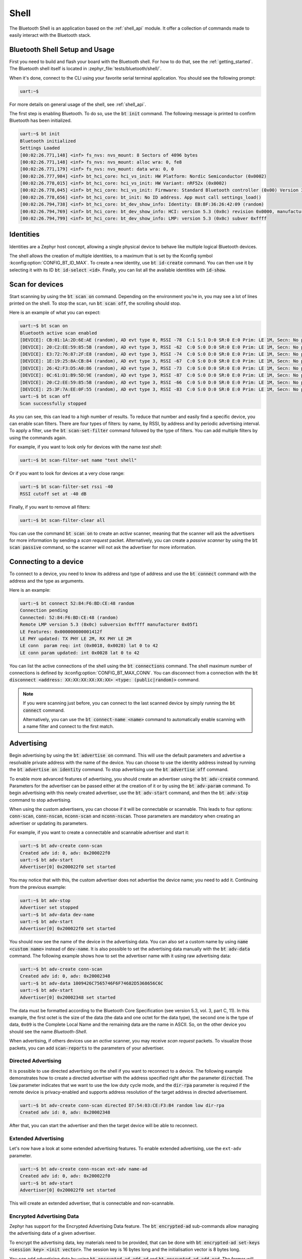 .. _bluetooth_shell:

Shell
#####

The Bluetooth Shell is an application based on the :ref:`shell_api` module. It offer a collection of
commands made to easily interact with the Bluetooth stack.

Bluetooth Shell Setup and Usage
*******************************

First you need to build and flash your board with the Bluetooth shell. For how to do that, see the
:ref:`getting_started`. The Bluetooth shell itself is located in
:zephyr_file:`tests/bluetooth/shell/`.

When it's done, connect to the CLI using your favorite serial terminal application. You should see
the following prompt:

.. code-block:: console

        uart:~$

For more details on general usage of the shell, see :ref:`shell_api`.

The first step is enabling Bluetooth. To do so, use the :code:`bt init` command. The following
message is printed to confirm Bluetooth has been initialized.

.. code-block:: console

        uart:~$ bt init
        Bluetooth initialized
        Settings Loaded
        [00:02:26.771,148] <inf> fs_nvs: nvs_mount: 8 Sectors of 4096 bytes
        [00:02:26.771,148] <inf> fs_nvs: nvs_mount: alloc wra: 0, fe8
        [00:02:26.771,179] <inf> fs_nvs: nvs_mount: data wra: 0, 0
        [00:02:26.777,984] <inf> bt_hci_core: hci_vs_init: HW Platform: Nordic Semiconductor (0x0002)
        [00:02:26.778,015] <inf> bt_hci_core: hci_vs_init: HW Variant: nRF52x (0x0002)
        [00:02:26.778,045] <inf> bt_hci_core: hci_vs_init: Firmware: Standard Bluetooth controller (0x00) Version 3.2 Build 99
        [00:02:26.778,656] <inf> bt_hci_core: bt_init: No ID address. App must call settings_load()
        [00:02:26.794,738] <inf> bt_hci_core: bt_dev_show_info: Identity: EB:BF:36:26:42:09 (random)
        [00:02:26.794,769] <inf> bt_hci_core: bt_dev_show_info: HCI: version 5.3 (0x0c) revision 0x0000, manufacturer 0x05f1
        [00:02:26.794,799] <inf> bt_hci_core: bt_dev_show_info: LMP: version 5.3 (0x0c) subver 0xffff


Identities
**********

Identities are a Zephyr host concept, allowing a single physical device to behave like multiple
logical Bluetooth devices.

The shell allows the creation of multiple identities, to a maximum that is set by the Kconfig symbol
:kconfig:option:`CONFIG_BT_ID_MAX`. To create a new identity, use :code:`bt id-create` command. You
can then use it by selecting it with its ID :code:`bt id-select <id>`. Finally, you can list all the
available identities with :code:`id-show`.

Scan for devices
****************

Start scanning by using the :code:`bt scan on` command. Depending on the environment you're in, you
may see a lot of lines printed on the shell. To stop the scan, run :code:`bt scan off`, the
scrolling should stop.

Here is an example of what you can expect:

.. code-block:: console

        uart:~$ bt scan on
        Bluetooth active scan enabled
        [DEVICE]: CB:01:1A:2D:6E:AE (random), AD evt type 0, RSSI -78  C:1 S:1 D:0 SR:0 E:0 Prim: LE 1M, Secn: No packets, Interval: 0x0000 (0 us), SID: 0xff
        [DEVICE]: 20:C2:EE:59:85:5B (random), AD evt type 3, RSSI -62  C:0 S:0 D:0 SR:0 E:0 Prim: LE 1M, Secn: No packets, Interval: 0x0000 (0 us), SID: 0xff
        [DEVICE]: E3:72:76:87:2F:E8 (random), AD evt type 3, RSSI -74  C:0 S:0 D:0 SR:0 E:0 Prim: LE 1M, Secn: No packets, Interval: 0x0000 (0 us), SID: 0xff
        [DEVICE]: 1E:19:25:8A:CB:84 (random), AD evt type 3, RSSI -67  C:0 S:0 D:0 SR:0 E:0 Prim: LE 1M, Secn: No packets, Interval: 0x0000 (0 us), SID: 0xff
        [DEVICE]: 26:42:F3:D5:A0:86 (random), AD evt type 3, RSSI -73  C:0 S:0 D:0 SR:0 E:0 Prim: LE 1M, Secn: No packets, Interval: 0x0000 (0 us), SID: 0xff
        [DEVICE]: 0C:61:D1:B9:5D:9E (random), AD evt type 3, RSSI -87  C:0 S:0 D:0 SR:0 E:0 Prim: LE 1M, Secn: No packets, Interval: 0x0000 (0 us), SID: 0xff
        [DEVICE]: 20:C2:EE:59:85:5B (random), AD evt type 3, RSSI -66  C:0 S:0 D:0 SR:0 E:0 Prim: LE 1M, Secn: No packets, Interval: 0x0000 (0 us), SID: 0xff
        [DEVICE]: 25:3F:7A:EE:0F:55 (random), AD evt type 3, RSSI -83  C:0 S:0 D:0 SR:0 E:0 Prim: LE 1M, Secn: No packets, Interval: 0x0000 (0 us), SID: 0xff
        uart:~$ bt scan off
        Scan successfully stopped

As you can see, this can lead to a high number of results. To reduce that number and easily find a
specific device, you can enable scan filters. There are four types of filters: by name, by RSSI, by
address and by periodic advertising interval. To apply a filter, use the :code:`bt scan-set-filter`
command followed by the type of filters. You can add multiple filters by using the commands again.

For example, if you want to look only for devices with the name *test shell*:

.. code-block:: console

        uart:~$ bt scan-filter-set name "test shell"

Or if you want to look for devices at a very close range:

.. code-block:: console

        uart:~$ bt scan-filter-set rssi -40
        RSSI cutoff set at -40 dB

Finally, if you want to remove all filters:

.. code-block:: console

        uart:~$ bt scan-filter-clear all

You can use the command :code:`bt scan on` to create an *active* scanner, meaning that the scanner
will ask the advertisers for more information by sending a *scan request* packet. Alternatively, you
can create a *passive scanner* by using the :code:`bt scan passive` command, so the scanner will not
ask the advertiser for more information.

Connecting to a device
**********************

To connect to a device, you need to know its address and type of address and use the
:code:`bt connect` command with the address and the type as arguments.

Here is an example:

.. code-block:: console

        uart:~$ bt connect 52:84:F6:BD:CE:48 random
        Connection pending
        Connected: 52:84:F6:BD:CE:48 (random)
        Remote LMP version 5.3 (0x0c) subversion 0xffff manufacturer 0x05f1
        LE Features: 0x000000000001412f
        LE PHY updated: TX PHY LE 2M, RX PHY LE 2M
        LE conn  param req: int (0x0018, 0x0028) lat 0 to 42
        LE conn param updated: int 0x0028 lat 0 to 42

You can list the active connections of the shell using the :code:`bt connections` command. The shell
maximum number of connections is defined by :kconfig:option:`CONFIG_BT_MAX_CONN`. You can disconnect
from a connection with the
:code:`bt disconnect <address: XX:XX:XX:XX:XX:XX> <type: (public|random)>` command.

.. note::

        If you were scanning just before, you can connect to the last scanned device by
        simply running the :code:`bt connect` command.

        Alternatively, you can use the :code:`bt connect-name <name>` command to automatically
        enable scanning with a name filter and connect to the first match.

Advertising
***********

Begin advertising by using the :code:`bt advertise on` command. This will use the default parameters
and advertise a resolvable private address with the name of the device. You can choose to use the
identity address instead by running the :code:`bt advertise on identity` command. To stop
advertising use the :code:`bt advertise off` command.

To enable more advanced features of advertising, you should create an advertiser using the
:code:`bt adv-create` command. Parameters for the advertiser can be passed either at the creation of
it or by using the :code:`bt adv-param` command. To begin advertising with this newly created
advertiser, use the :code:`bt adv-start` command, and then the :code:`bt adv-stop` command to stop
advertising.

When using the custom advertisers, you can choose if it will be connectable or scannable. This leads
to four options: :code:`conn-scan`, :code:`conn-nscan`, :code:`nconn-scan` and :code:`nconn-nscan`.
Those parameters are mandatory when creating an advertiser or updating its parameters.

For example, if you want to create a connectable and scannable advertiser and start it:

.. code-block:: console

        uart:~$ bt adv-create conn-scan
        Created adv id: 0, adv: 0x200022f0
        uart:~$ bt adv-start
        Advertiser[0] 0x200022f0 set started

You may notice that with this, the custom advertiser does not advertise the device name; you need to
add it. Continuing from the previous example:

.. code-block:: console

        uart:~$ bt adv-stop
        Advertiser set stopped
        uart:~$ bt adv-data dev-name
        uart:~$ bt adv-start
        Advertiser[0] 0x200022f0 set started

You should now see the name of the device in the advertising data. You can also set a custom name by
using :code:`name <custom name>` instead of :code:`dev-name`. It is also possible to set the
advertising data manually with the :code:`bt adv-data` command. The following example shows how
to set the advertiser name with it using raw advertising data:

.. code-block:: console

        uart:~$ bt adv-create conn-scan
        Created adv id: 0, adv: 0x20002348
        uart:~$ bt adv-data 1009426C7565746F6F74682D5368656C6C
        uart:~$ bt adv-start
        Advertiser[0] 0x20002348 set started

The data must be formatted according to the Bluetooth Core Specification (see version 5.3, vol. 3,
part C, 11). In this example, the first octet is the size of the data (the data and one octet for
the data type), the second one is the type of data, ``0x09`` is the Complete Local Name and the
remaining data are the name in ASCII. So, on the other device you should see the name
*Bluetooth-Shell*.

When advertising, if others devices use an *active* scanner, you may receive *scan request* packets.
To visualize those packets, you can add :code:`scan-reports` to the parameters of your advertiser.

Directed Advertising
====================

It is possible to use directed advertising on the shell if you want to reconnect to a device. The
following example demonstrates how to create a directed advertiser with the address specified right
after the parameter :code:`directed`. The :code:`low` parameter indicates that we want to use the
low duty cycle mode, and the :code:`dir-rpa` parameter is required if the remote device is
privacy-enabled and supports address resolution of the target address in directed advertisement.

.. code-block:: console

        uart:~$ bt adv-create conn-scan directed D7:54:03:CE:F3:B4 random low dir-rpa
        Created adv id: 0, adv: 0x20002348

After that, you can start the advertiser and then the target device will be able to reconnect.

Extended Advertising
====================

Let's now have a look at some extended advertising features. To enable extended advertising, use the
``ext-adv`` parameter.

.. code-block:: console

        uart:~$ bt adv-create conn-nscan ext-adv name-ad
        Created adv id: 0, adv: 0x200022f0
        uart:~$ bt adv-start
        Advertiser[0] 0x200022f0 set started

This will create an extended advertiser, that is connectable and non-scannable.

Encrypted Advertising Data
==========================

Zephyr has support for the Encrypted Advertising Data feature. The :code:`bt encrypted-ad`
sub-commands allow managing the advertising data of a given advertiser.

To encrypt the advertising data, key materials need to be provided, that can be done with :code:`bt
encrypted-ad set-keys <session key> <init vector>`. The session key is 16 bytes long and the
initialisation vector is 8 bytes long.

You can add advertising data by using :code:`bt encrypted-ad add-ad` and :code:`bt encrypted-ad
add-ead`. The former will take add one advertising data structure (as defined in the Core
Specification), when the later will read the given data, encrypt them and then add the generated
encrypted advertising data structure. It's possible to mix encrypted and non-encrypted data, when
done adding advertising data, :code:`bt encrypted-ad commit-ad` can be used to apply the change to
the data to the selected advertiser. After that the advertiser can be started as described
previously. It's possible to clear the advertising data by using :code:`bt encrypted-ad clear-ad`.

On the Central side, it's possible to decrypt the received encrypted advertising data by setting the
correct keys material as described earlier and then enabling the decrypting of the data with
:code:`bt encrypted-ad decrypt-scan on`.

.. note::

        To see the advertising data in the scan report :code:`bt scan-verbose-output` need to be
        enabled.

.. note::

        It's possible to increase the length of the advertising data by increasing the value of
        :kconfig:option:`CONFIG_BT_CTLR_ADV_DATA_LEN_MAX` and
        :kconfig:option:`CONFIG_BT_CTLR_SCAN_DATA_LEN_MAX`.

Here is a simple example demonstrating the usage of EAD:

.. tabs::

        .. group-tab:: Peripheral

                .. code-block:: console

                        uart:~$ bt init
                        ...
                        uart:~$ bt adv-create conn-nscan ext-adv
                        Created adv id: 0, adv: 0x81769a0
                        uart:~$ bt encrypted-ad set-keys 9ba22d3824efc70feb800c80294cba38 2e83f3d4d47695b6
                        session key set to:
                        00000000: 9b a2 2d 38 24 ef c7 0f  eb 80 0c 80 29 4c ba 38 |..-8$... ....)L.8|
                        initialisation vector set to:
                        00000000: 2e 83 f3 d4 d4 76 95 b6                          |.....v..         |
                        uart:~$ bt encrypted-ad add-ad 06097368656C6C
                        uart:~$ bt encrypted-ad add-ead 03ffdead03ffbeef
                        uart:~$ bt encrypted-ad commit-ad
                        Advertising data for Advertiser[0] 0x81769a0 updated.
                        uart:~$ bt adv-start
                        Advertiser[0] 0x81769a0 set started

        .. group-tab:: Central

                .. code-block:: console

                        uart:~$ bt init
                        ...
                        uart:~$ bt scan-verbose-output on
                        uart:~$ bt encrypted-ad set-keys 9ba22d3824efc70feb800c80294cba38 2e83f3d4d47695b6
                        session key set to:
                        00000000: 9b a2 2d 38 24 ef c7 0f  eb 80 0c 80 29 4c ba 38 |..-8$... ....)L.8|
                        initialisation vector set to:
                        00000000: 2e 83 f3 d4 d4 76 95 b6                          |.....v..         |
                        uart:~$ bt encrypted-ad decrypt-scan on
                        Received encrypted advertising data will now be decrypted using provided key materials.
                        uart:~$ bt scan on
                        Bluetooth active scan enabled
                        [DEVICE]: 68:49:30:68:49:30 (random), AD evt type 5, RSSI -59   shell C:1 S:0 D:0 SR:0 E:1 Prim: LE 1M, Secn: LE 2M, Interval: 0x0000 (0 us), SID: 0x0
                                [SCAN DATA START - EXT_ADV]
                                Type 0x09:    shell
                                Type 0x31: Encrypted Advertising Data: 0xe2, 0x17, 0xed, 0x04, 0xe7, 0x02, 0x1d, 0xc9, 0x40, 0x07, uart:~0x18, 0x90, 0x6c, 0x4b, 0xfe, 0x34, 0xad
                                [START DECRYPTED DATA]
                                Type 0xff: 0xde, 0xad
                                Type 0xff: 0xbe, 0xef
                                [END DECRYPTED DATA]
                                [SCAN DATA END]
                        ...

Filter Accept List
******************

It's possible to create a list of allowed addresses that can be used to
connect to those addresses automatically. Here is how to do it:

.. code-block:: console

        uart:~$ bt fal-add 47:38:76:EA:29:36 random
        uart:~$ bt fal-add 66:C8:80:2A:05:73 random
        uart:~$ bt fal-connect on

The shell will then connect to the first available device. In the example, if both devices are
advertising at the same time, we will connect to the first address added to the list.

The Filter Accept List can also be used for scanning or advertising by using the option :code:`fal`.
For example, if we want to scan for a bunch of selected addresses, we can set up a Filter Accept
List:

.. code-block:: console

        uart:~$ bt fal-add 65:4B:9E:83:AF:73 random
        uart:~$ bt fal-add 73:72:82:B4:8F:B9 random
        uart:~$ bt fal-add 5D:85:50:1C:72:64 random
        uart:~$ bt scan on fal

You should see only those three addresses reported by the scanner.

Enabling security
*****************

When connected to a device, you can enable multiple levels of security, here is the list for
Bluetooth LE:

* **1** No encryption and no authentication;
* **2** Encryption and no authentication;
* **3** Encryption and authentication;
* **4** Bluetooth LE Secure Connection.

To enable security, use the :code:`bt security <level>` command. For levels requiring authentication
(level 3 and above), you must first set the authentication method. To do it, you can use the
:code:`bt auth all` command. After that, when you will set the security level, you will be asked to
confirm the passkey on both devices. On the shell side, do it with the command
:code:`bt auth-passkey-confirm`.

Pairing
=======

Enabling authentication requires the devices to be bondable. By default the shell is bondable. You
can make the shell not bondable using :code:`bt bondable off`. You can list all the devices you are
paired with using the command :code:`bt bonds`.

The maximum number of paired devices is set using :kconfig:option:`CONFIG_BT_MAX_PAIRED`. You can
remove a paired device using :code:`bt clear <address: XX:XX:XX:XX:XX:XX> <type: (public|random)>`
or remove all paired devices with the command :code:`bt clear all`.

GATT
****

The following examples assume that you have two devices already connected.

To perform service discovery on the client side, use the :code:`gatt discover` command. This should
print all the services that are available on the GATT server.

On the server side, you can register pre-defined test services using the :code:`gatt register`
command. When done, you should see the newly added services on the client side when running the
discovery command.

You can now subscribe to those new services on the client side. Here is an example on how to
subscribe to the test service:

.. code-block:: console

        uart:~$ gatt subscribe 26 25
        Subscribed

The server can now notify the client with the command :code:`gatt notify`.

Another option available through the GATT command is initiating the MTU exchange. To do it, use the
:code:`gatt exchange-mtu` command. To update the shell maximum MTU, you need to update Kconfig
symbols in the configuration file of the shell. For more details, see
:zephyr:code-sample:`bluetooth_mtu_update`.

L2CAP
*****

The :code:`l2cap` command exposes parts of the L2CAP API. The following example shows how to
register a LE PSM, connect to it from another device and send 3 packets of 14 octets each.

The example assumes that the two devices are already connected.

On device A, register the LE PSM:

.. code-block:: console

        uart:~$ l2cap register 29
        L2CAP psm 41 sec_level 1 registered

On device B, connect to the registered LE PSM and send data:

.. code-block:: console

        uart:~$ l2cap connect 29
        Chan sec: 1
        L2CAP connection pending
        Channel 0x20000210 connected
        Channel 0x20000210 status 1
        uart:~$ l2cap send 3 14
        Rem 2
        Rem 1
        Rem 0
        Outgoing data channel 0x20000210 transmitted
        Outgoing data channel 0x20000210 transmitted
        Outgoing data channel 0x20000210 transmitted

On device A, you should have received the data:

.. code-block:: console

        Incoming conn 0x20002398
        Channel 0x20000210 status 1
        Channel 0x20000210 connected
        Channel 0x20000210 requires buffer
        Incoming data channel 0x20000210 len 14
        00000000: ff ff ff ff ff ff ff ff  ff ff ff ff ff ff       |........ ......  |
        Channel 0x20000210 requires buffer
        Incoming data channel 0x20000210 len 14
        00000000: ff ff ff ff ff ff ff ff  ff ff ff ff ff ff       |........ ......  |
        Channel 0x20000210 requires buffer
        Incoming data channel 0x20000210 len 14
        00000000: ff ff ff ff ff ff ff ff  ff ff ff ff ff ff       |........ ......  |

A2DP
*****
The :code:`a2dp` command exposes parts of the A2DP API.

The following examples assume that you have two devices already connected.

Here is a example connecting two devices:
 * Source and Sink sides register a2dp callbacks. using :code:`a2dp register_cb`.
 * Source and Sink sides register stream endpoints. using :code:`a2dp register_ep source sbc` and :code:`a2dp register_ep sink sbc`.
 * Source establish A2dp connection. It will create the AVDTP Signaling and Media L2CAP channels. using :code:`a2dp connect`.
 * Source and Sink side can discover remote device's stream endpoints. using :code:`a2dp discover_peer_eps`
 * Source or Sink configure the stream to create the stream after discover remote's endpoints. using :code:`a2dp configure`.
 * Source or Sink establish the stream. using :code:`a2dp establish`.
 * Source or Sink start the media. using :code:`a2dp start`.
 * Source test the media sending. using :code:`a2dp send_media` to send one test packet data.

.. tabs::

        .. group-tab:: Device A (Audio Source Side)

                .. code-block:: console

                        uart:~$ a2dp register_cb
                        success
                        uart:~$ a2dp register_ep source sbc
                        SBC source endpoint is registered
                        uart:~$ a2dp connect
                        Bonded with XX:XX:XX:XX:XX:XX
                        Security changed: XX:XX:XX:XX:XX:XX level 2
                        a2dp connected
                        uart:~$ a2dp discover_peer_eps
                        endpoint id: 1, (sink), (idle):
                          codec type: SBC
                          sample frequency:
                                  44100
                                  48000
                          channel mode:
                                  Mono
                                  Stereo
                                  Joint-Stereo
                          Block Length:
                                  16
                          Subbands:
                                  8
                          Allocation Method:
                                  Loudness
                          Bitpool Range: 18 - 35
                        uart:~$ a2dp configure
                        success to configure
                        stream configured
                        uart:~$ a2dp establish
                        success to establish
                        stream established
                        uart:~$ a2dp start
                        success to start
                        stream started
                        uart:~$ a2dp send_media
                        frames num: 1, data length: 160
                        data: 1, 2, 3, 4, 5, 6 ......

        .. group-tab:: Device B (Audio Sink Side)

                .. code-block:: console

                        uart:~$ a2dp register_cb
                        success
                        uart:~$ a2dp register_ep sink sbc
                        SBC sink endpoint is registered
                        <after a2dp connect>
                        Connected: XX:XX:XX:XX:XX:XX
                        Bonded with XX:XX:XX:XX:XX:XX
                        Security changed: XX:XX:XX:XX:XX:XX level 2
                        a2dp connected
                        <after a2dp configure of source side>
                        receive requesting config and accept
                        SBC configure success
                        sample rate 44100Hz
                        stream configured
                        <after a2dp establish of source side>
                        receive requesting establishment and accept
                        stream established
                        <after a2dp start of source side>
                        receive requesting start and accept
                        stream started
                        <after a2dp send_media of source side>
                        received, num of frames: 1, data length: 160
                        data: 1, 2, 3, 4, 5, 6 ......
                        ...

Logging
*******

You can configure the logging level per module at runtime. This depends on the maximum logging level
that is compiled in. To configure, use the :code:`log` command. Here are some examples:

* List the available modules and their current logging level

.. code-block:: console

        uart:~$ log status

* Disable logging for *bt_hci_core*

.. code-block:: console

        uart:~$ log disable bt_hci_core

* Enable error logs for *bt_att* and *bt_smp*

.. code-block:: console

        uart:~$ log enable err bt_att bt_smp

* Disable logging for all modules

.. code-block:: console

        uart:~$ log disable

* Enable warning logs for all modules

.. code-block:: console

        uart:~$ log enable wrn
